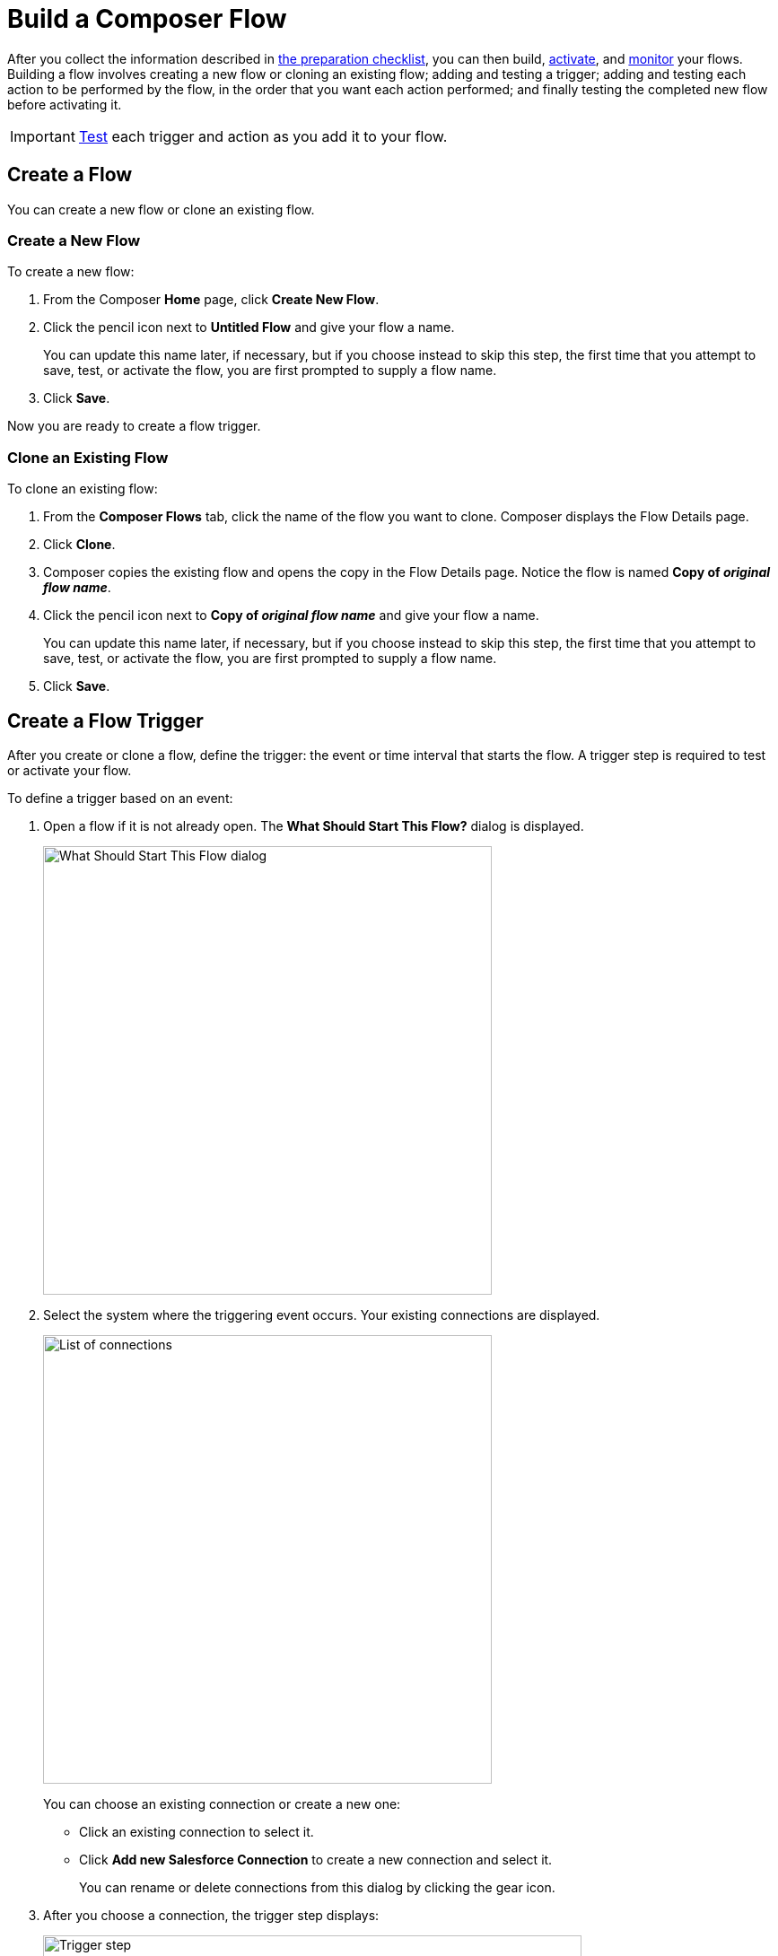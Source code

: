 = Build a Composer Flow

After you collect the information described in xref:ms_composer_checklist.adoc[the preparation checklist], you can then build, xref:ms_composer_activation.adoc[activate], and xref:ms_composer_monitoring.adoc[monitor] your flows. Building a flow involves creating a new flow or cloning an existing flow; adding and testing a trigger; adding and testing each action to be performed by the flow, in the order that you want each action performed; and finally testing the completed new flow before activating it.

IMPORTANT: xref:ms_composer_test_flow.adoc[Test] each trigger and action as you add it to your flow.

== Create a Flow

You can create a new flow or clone an existing flow.

=== Create a New Flow

To create a new flow:

. From the Composer *Home* page, click *Create New Flow*.
. Click the pencil icon next to *Untitled Flow* and give your flow a name.
+
You can update this name later, if necessary, but if you choose instead to skip this step, the first time that you attempt to save, test, or activate the flow, you are first prompted to supply a flow name.
. Click *Save*.

Now you are ready to create a flow trigger.

=== Clone an Existing Flow

To clone an existing flow:

. From the *Composer Flows* tab, click the name of the flow you want to clone. Composer displays the Flow Details page.
. Click *Clone*.
. Composer copies the existing flow and opens the copy in the Flow Details page. Notice the flow is named *Copy of _original flow name_*.
. Click the pencil icon next to *Copy of _original flow name_* and give your flow a name.
+
You can update this name later, if necessary, but if you choose instead to skip this step, the first time that you attempt to save, test, or activate the flow, you are first prompted to supply a flow name.
. Click *Save*.

== Create a Flow Trigger

After you create or clone a flow, define the trigger: the event or time interval that starts the flow. A trigger step is required to test or activate your flow.

To define a trigger based on an event:

. Open a flow if it is not already open. The *What Should Start This Flow?* dialog is displayed.
+
image:images/connection-example.png[What Should Start This Flow dialog, 500]
. Select the system where the triggering event occurs. Your existing connections are displayed.
+
image:images/list-of-connections.png[List of connections, 500]
+
You can choose an existing connection or create a new one:

* Click an existing connection to select it.
* Click *Add new Salesforce Connection* to create a new connection and select it.
+
You can rename or delete connections from this dialog by clicking the gear icon.

. After you choose a connection, the trigger step displays:
+
image:images/trigger-definition.png[Trigger step, 600]
+
* Rename *Untitled Step* with a trigger name of your choice.
* Choose an event that starts the flow. Supply additional information as requested.
* Click *Save*.

[[change-a-connection]]
== Change a Connection

You can change connections in a trigger or action. For example, you can create a flow using connections to a Salesforce sandbox org, and then after your flow testing is complete, you can change the connection in your trigger and actions to use a production org.

You can only change to a connection accessing the same system type. You can't change a Workday connection to a Google Sheets connection, for example.

To change a connection:

. Open the flow.
. Click the change icon in the trigger or action that connects to a sandbox:
+
image::images/change-connection.png[Change the connection control, 400]

. Choose a new connection and click *Save*.

== Schedule a Flow

If you don't choose a connection, you can schedule a flow to start at regular intervals.

To create a flow control:

. In a new flow, from the *What Should Start This Flow?* dialog, look in the Flow Control section and click *Scheduler*.
+
image:images/connection-example.png[What Should Start This Flow dialog, 500]
. Choose one of the time intervals, from 15 minutes to 30 days.
+
image::images/connection-scheduler.png[New trigger with time interval, 500]
. Click *Save*.

After creating the trigger, add one or more actions to the flow. To apply logic to an action, prepend it with an <<create-an-if-else-block,If/Else block>> or <<create-and-test-a-for-each-loop,For Each>> loop.

== Create an Action

To create an action:

. After the trigger in your flow, click the large plus sign to open the *Add Action* dialog.
. Click or create a connection for the action.
+
For example, if your trigger is "new records created in Salesforce," and you want your action to be "copy new record to a Google Sheet," then you would choose or create a Google Sheet connection.
. Select an action, and any other values displayed. What you have to specify for an action depends on system type you are connected to for the action.
. Click *Save*.

== Create a Flow Control

If you need to perform some logic before an action, select a flow control first:

. After the trigger in your flow, click the large plus sign to open the *Add Action* dialog.
. Click either *If/Else Block* or *For Each*. An If/Else block is good when you need to do different actions depending on one or more conditions. A For Each loop is good for processing a set of records.
. Complete the flow control, which usually includes adding an action.
. Click *Save*.

[[create-an-if-else-block]]
=== Create an If/Else Block

You can create an If/Else block to set conditions and execute actions only when specific criteria are met. This enables you to create flows that cover more than one linear path, or branch, without the need to create separate projects or flows.

==== Creating Branches

Branches are logic-based steps that run vertically in a flow.  You can add multiple steps inside each branch. Each branch is then executed in sequential order.

==== Building Conditions

When adding decision steps, the *Field* value list is populated based on values selected when defining the trigger and the previous steps of your flow. After the *Field* value is selected, all compatible options appear in the <<supported-operators,*Operator*>> list. If the selected *Operator* requires a second data pill to complete the condition, then the *Value* field is enabled and populated based on the values selected when defining the trigger. For the *Value* field, you can either enter a value manually or you can set it using the existing data from your flow.

For the purposes of comparing flows, if you initiate a date comparison when building a flow and there is no value in one of the date fields, the missing value is updated to `0001-01-01` by default.

You can add additional conditions to your If/Else block by clicking *Add condition*.

The following operators are supported when building conditions in an If/Else block:

[[supported-operators]]
[%header%autowidth.spread]
|===
|Function | Supported Data Type | Value Required? | Notes
|Equals/Does not equal | All | Yes |The value in this field is case sensitive for strings.
|Contains/Does not contain | Array, String | Yes |
|Greater than/Less than |  Date, Number | Yes | In the *Date* field, the *Greater than* value is equal to a later date and the *Less than* value is equal to an earlier date.
|Greater than or equal/Less than or equal | Date, Number | Yes | In the *Date* field, the *Greater than or equal* value is equal to a later date and the *Less than or equal* value is equal to an earlier date.
|Is empty/Is not empty |Array, String, Object | No |
|Starts with/Ends with | String | Yes | A string value for this field is required.
|Is true/Is false | Boolean | No |
| Is present/Is not present | All | No | If the value in this field is null or if there is no value selected, then the value in this field is set to *Not present* by default.
|===

To create an If/Else block:

. Click the plus sign after the trigger or the last action in your flow.
. Click *Add Action*.
. Click *If/Else Block* to define the first branch.
. Enter the requested criteria.
. Click the plus sign to add an action to that branch. Every branch must have an action, also called a step.
. Optionally, if you want to add another branch, click *Add If* and repeat the previous steps for every If/Else branch you create.
. Optionally, if you want to set criteria for how the flow executes if none of the criteria for the existing branches are met, click *Add Else* and repeat the previous steps for the final branch.
. After you add all the branches, click *Save*. +

[[create-and-test-a-for-each-loop]]
=== Create a For Each Loop

To create a For Each Loop:

. Click the plus sign after the trigger or the last action in your flow.
. Click *Add Action*.
. Click *For Each*.
. Choose a data pill from the *Input list*. You must have a trigger or action that returns a set of records or there won't be anything to choose here.
. Click the plus sign to add an action.
. After you complete the action, click *Save*.

You can add logic and actions in different patterns, depending on what your flow needs to do.
